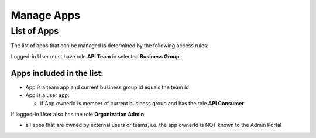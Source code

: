 .. _admin-portal-manage-apps:

Manage Apps
===========

List of Apps
++++++++++++

The list of apps that can be managed is determined by the following access rules:

Logged-in User must have role **API Team** in selected **Business Group**.

Apps included in the list:
--------------------------

- App is a team app and current business group id equals the team id
- App is a user app:

  - if App ownerId is member of current business group and has the role **API Consumer** 

If logged-in User also has the role **Organization Admin**:

- all apps that are owned by external users or teams, i.e. the app ownerId is NOT known to the Admin Portal


